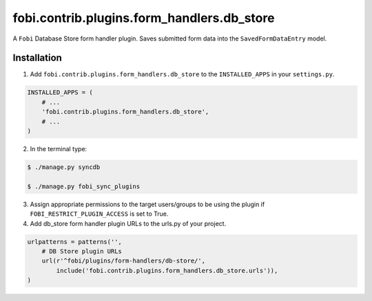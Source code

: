 ===============================================
fobi.contrib.plugins.form_handlers.db_store
===============================================
A ``Fobi`` Database Store form handler plugin. Saves submitted form
data into the ``SavedFormDataEntry`` model.

Installation
===============================================
1. Add ``fobi.contrib.plugins.form_handlers.db_store`` to the
   ``INSTALLED_APPS`` in your ``settings.py``.

.. code-block:: python

    INSTALLED_APPS = (
        # ...
        'fobi.contrib.plugins.form_handlers.db_store',
        # ...
    )

2. In the terminal type:

.. code-block:: none

    $ ./manage.py syncdb

    $ ./manage.py fobi_sync_plugins

3. Assign appropriate permissions to the target users/groups to be using
   the plugin if ``FOBI_RESTRICT_PLUGIN_ACCESS`` is set to True.

4. Add db_store form handler plugin URLs to the urls.py of your project.

.. code-block:: python

    urlpatterns = patterns('',
        # DB Store plugin URLs
        url(r'^fobi/plugins/form-handlers/db-store/',
            include('fobi.contrib.plugins.form_handlers.db_store.urls')),
    )
